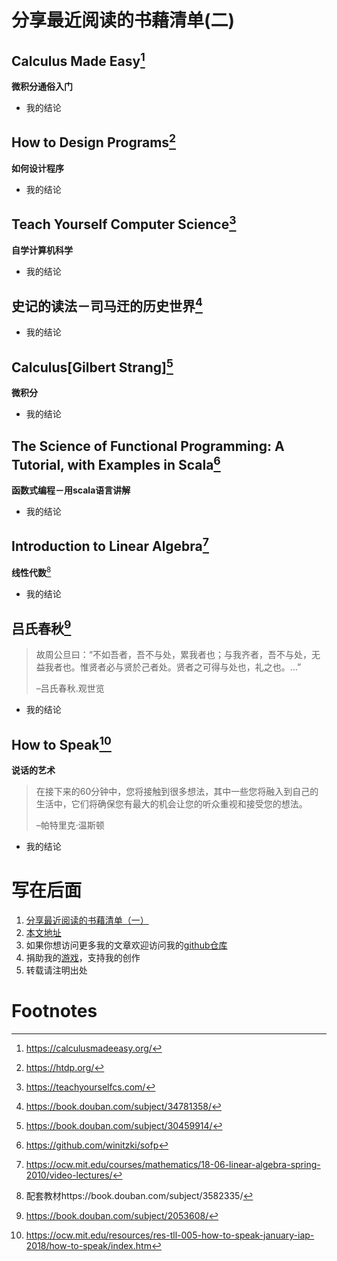 #+STARTUP: showall

* 分享最近阅读的书藉清单(二)

** Calculus Made Easy[fn:1]

   *微积分通俗入门*

   * 我的结论

** How to Design Programs[fn:2]

   *如何设计程序*

   * 我的结论

** Teach Yourself Computer Science[fn:3]

   *自学计算机科学*

   * 我的结论

** 史记的读法－司马迀的历史世界[fn:4]

   * 我的结论

** Calculus[Gilbert Strang][fn:5]

   *微积分*

   * 我的结论

** The Science of Functional Programming: A Tutorial, with Examples in Scala[fn:6]

   *函数式编程－用scala语言讲解*

   * 我的结论

** Introduction to Linear Algebra[fn:7]

   *线性代数*[fn:10]

   * 我的结论

** 吕氏春秋[fn:8]

   #+BEGIN_QUOTE
   故周公旦曰：“不如吾者，吾不与处，累我者也；与我齐者，吾不与处，无益我者也。惟贤者必与贤於己者处。贤者之可得与处也，礼之也。...”

   --吕氏春秋.观世览
   #+END_QUOTE

   * 我的结论

** How to Speak[fn:9]

   *说话的艺术*

   #+BEGIN_QUOTE
   在接下来的60分钟中，您将接触到很多想法，其中一些您将融入到自己的生活中，它们将确保您有最大的机会让您的听众重视和接受您的想法。

   --帕特里克·温斯顿
   #+END_QUOTE

   * 我的结论

* 写在后面

  1. [[https://github.com/tiglapiles/article/blob/master/recent_reading.org][分享最近阅读的书藉清单（一）]]
  2. [[https://github.com/tiglapiles/article][本文地址]]
  3. 如果你想访问更多我的文章欢迎访问我的[[https://github.com/tiglapiles/article][github仓库]]
  4. 捐助我的[[https://itch.io/profile/tiglapiles][游戏]]，支持我的创作
  5. 转载请注明出处

* Footnotes

[fn:10] 配套教材https://book.douban.com/subject/3582335/ 

[fn:9] https://ocw.mit.edu/resources/res-tll-005-how-to-speak-january-iap-2018/how-to-speak/index.htm

[fn:8] https://book.douban.com/subject/2053608/

[fn:7] https://ocw.mit.edu/courses/mathematics/18-06-linear-algebra-spring-2010/video-lectures/

[fn:6] https://github.com/winitzki/sofp

[fn:5] https://book.douban.com/subject/30459914/

[fn:4] https://book.douban.com/subject/34781358/

[fn:3] https://teachyourselfcs.com/

[fn:2] https://htdp.org/

[fn:1] https://calculusmadeeasy.org/
